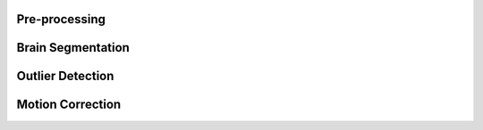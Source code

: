 Pre-processing
======================
Brain Segmentation
======================
Outlier Detection
======================
Motion Correction
======================
